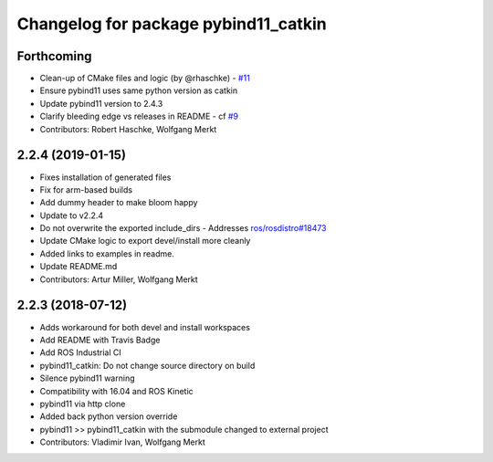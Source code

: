 ^^^^^^^^^^^^^^^^^^^^^^^^^^^^^^^^^^^^^
Changelog for package pybind11_catkin
^^^^^^^^^^^^^^^^^^^^^^^^^^^^^^^^^^^^^

Forthcoming
-----------
* Clean-up of CMake files and logic (by @rhaschke) - `#11 <https://github.com/ipab-slmc/pybind11_catkin/issues/11>`_
* Ensure pybind11 uses same python version as catkin
* Update pybind11 version to 2.4.3
* Clarify bleeding edge vs releases in README - cf `#9 <https://github.com/ipab-slmc/pybind11_catkin/issues/9>`_
* Contributors: Robert Haschke, Wolfgang Merkt

2.2.4 (2019-01-15)
------------------
* Fixes installation of generated files
* Fix for arm-based builds
* Add dummy header to make bloom happy
* Update to v2.2.4
* Do not overwrite the exported include_dirs
  - Addresses `ros/rosdistro#18473 <https://github.com/ros/rosdistro/issues/18473>`_
* Update CMake logic to export devel/install more cleanly
* Added links to examples in readme.
* Update README.md
* Contributors: Artur Miller, Wolfgang Merkt

2.2.3 (2018-07-12)
------------------
* Adds workaround for both devel and install workspaces
* Add README with Travis Badge
* Add ROS Industrial CI
* pybind11_catkin: Do not change source directory on build
* Silence pybind11 warning
* Compatibility with 16.04 and ROS Kinetic
* pybind11 via http clone
* Added back python version override
* pybind11 >> pybind11_catkin with the submodule changed to external project
* Contributors: Vladimir Ivan, Wolfgang Merkt
